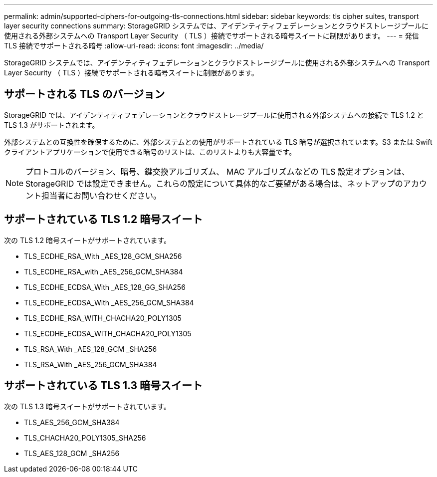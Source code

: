---
permalink: admin/supported-ciphers-for-outgoing-tls-connections.html 
sidebar: sidebar 
keywords: tls cipher suites, transport layer security connections 
summary: StorageGRID システムでは、アイデンティティフェデレーションとクラウドストレージプールに使用される外部システムへの Transport Layer Security （ TLS ）接続でサポートされる暗号スイートに制限があります。 
---
= 発信 TLS 接続でサポートされる暗号
:allow-uri-read: 
:icons: font
:imagesdir: ../media/


[role="lead"]
StorageGRID システムでは、アイデンティティフェデレーションとクラウドストレージプールに使用される外部システムへの Transport Layer Security （ TLS ）接続でサポートされる暗号スイートに制限があります。



== サポートされる TLS のバージョン

StorageGRID では、アイデンティティフェデレーションとクラウドストレージプールに使用される外部システムへの接続で TLS 1.2 と TLS 1.3 がサポートされます。

外部システムとの互換性を確保するために、外部システムとの使用がサポートされている TLS 暗号が選択されています。S3 または Swift クライアントアプリケーションで使用できる暗号のリストは、このリストよりも大容量です。


NOTE: プロトコルのバージョン、暗号、鍵交換アルゴリズム、 MAC アルゴリズムなどの TLS 設定オプションは、 StorageGRID では設定できません。これらの設定について具体的なご要望がある場合は、ネットアップのアカウント担当者にお問い合わせください。



== サポートされている TLS 1.2 暗号スイート

次の TLS 1.2 暗号スイートがサポートされています。

* TLS_ECDHE_RSA_With _AES_128_GCM_SHA256
* TLS_ECDHE_RSA_with _AES_256_GCM_SHA384
* TLS_ECDHE_ECDSA_With _AES_128_GG_SHA256
* TLS_ECDHE_ECDSA_With _AES_256_GCM_SHA384
* TLS_ECDHE_RSA_WITH_CHACHA20_POLY1305
* TLS_ECDHE_ECDSA_WITH_CHACHA20_POLY1305
* TLS_RSA_With _AES_128_GCM _SHA256
* TLS_RSA_With _AES_256_GCM_SHA384




== サポートされている TLS 1.3 暗号スイート

次の TLS 1.3 暗号スイートがサポートされています。

* TLS_AES_256_GCM_SHA384
* TLS_CHACHA20_POLY1305_SHA256
* TLS_AES_128_GCM _SHA256

